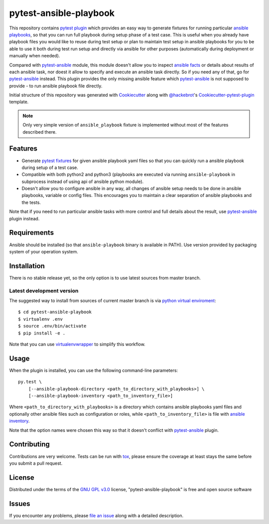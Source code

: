 pytest-ansible-playbook
===================================

This repository contains `pytest`_ `plugin`_ which provides an easy way
to generate fixtures for running particular `ansible playbooks`_, so that you
can run full playbook during setup phase of a test case. This is useful when
you already have playbook files you would like to reuse during test setup or
plan to maintain test setup in ansible playbooks for you to be able to
use it both during test run setup and directly via ansible for other purposes
(automatically during deployment or manually when needed).

Compared with `pytest-ansible`_ module, this module doesn't allow you to
inspect `ansible facts`_ or details about results of each ansible task, nor
doest it allow to specify and execute an ansible task directly. So if you need
any of that, go for `pytest-ansible`_ instead. This plugin provides the only
missing ansible feature which `pytest-ansible`_ is not supposed to provide - to
run ansible playbook file directly.

Initial structure of this repository was generated with `Cookiecutter`_
along with `@hackebrot`_'s `Cookiecutter-pytest-plugin`_ template.

.. note::

    Only very simple version of ``ansible_playbook`` fixture is implemented
    without most of the features described there.


Features
--------

* Generate `pytest fixtures`_ for given ansible playbook yaml files so that
  you can quickly run a ansible playbook during setup of a test case.

* Compatible with both python2 and python3 (playbooks are executed via
  running ``ansible-playbook`` in subprocess instead of using api
  of ansible python module).

* Doesn't allow you to configure ansible in any way, all changes of ansible
  setup needs to be done in ansible playbooks, variable or config files.
  This encourages you to maintain a clear separation of ansible playbooks
  and the tests.

Note that if you need to run particular ansible tasks with more control and
full details about the result, use `pytest-ansible`_ plugin instead.


Requirements
------------

Ansible should be installed (so that ``ansible-playbook`` binary is
available in PATH). Use version provided by packaging system of your operation
system.


Installation
------------

There is no stable release yet, so the only option is to use latest
sources from master branch.

Latest development version
~~~~~~~~~~~~~~~~~~~~~~~~~~

The suggested way to install from sources of current master branch is
via `python virtual enviroment`_::

    $ cd pytest-ansible-playbook
    $ virtualenv .env
    $ source .env/bin/activate
    $ pip install -e .

Note that you can use `virtualenvwrapper`_ to simplify this workflow.

.. TODO: uncomment the following when the 1st release is done
.. Stable
.. ~~~~~~

.. You can install "pytest-ansible-playbook" via `pip`_ from `PyPI`_::

..     $ pip install pytest-ansible-playbook


Usage
-----

When the plugin is installed, you can use the following command-line
parameters::

    py.test \
        [--ansible-playbook-directory <path_to_directory_with_playbooks>] \
        [--ansible-playbook-inventory <path_to_inventory_file>]

Where ``<path_to_directory_with_playbooks>`` is a directory which contains
ansible playbooks yaml files and optionally other ansible files such as
configuration or roles, while ``<path_to_inventory_file>`` is file with
`ansible inventory`_.

Note that the option names were chosen this way so that it doesn't conflict
with `pytest-ansible`_ plugin.


Contributing
------------

Contributions are very welcome. Tests can be run with `tox`_, please ensure
the coverage at least stays the same before you submit a pull request.


License
-------

Distributed under the terms of the `GNU GPL v3.0`_ license,
"pytest-ansible-playbook" is free and open source software


Issues
------

If you encounter any problems, please `file an issue`_ along with a detailed
description.

.. _`file an issue`: https://gitlab.com/mbukatov/pytest-ansible-playbook/issues
.. _`Cookiecutter`: https://github.com/audreyr/cookiecutter
.. _`@hackebrot`: https://github.com/hackebrot
.. _`GNU GPL v3.0`: http://www.gnu.org/licenses/gpl-3.0.txt
.. _`cookiecutter-pytest-plugin`: https://github.com/pytest-dev/cookiecutter-pytest-plugin
.. _`pytest`: http://docs.pytest.org/en/latest/
.. _`pytest fixtures`: http://doc.pytest.org/en/latest/fixture.html
.. _`plugin`: http://doc.pytest.org/en/latest/plugins.html
.. _`tox`: https://tox.readthedocs.io/en/latest/
.. _`pip`: https://pypi.python.org/pypi/pip/
.. _`PyPI`: https://pypi.python.org/pypi
.. _`python virtual enviroment`: https://virtualenv.pypa.io/en/stable/
.. _`virtualenvwrapper`: https://virtualenvwrapper.readthedocs.io/en/latest/
.. _`pytest-ansible`: https://pypi.python.org/pypi/pytest-ansible
.. _`ansible playbooks`: https://docs.ansible.com/ansible/playbooks.html
.. _`ansible facts`: https://docs.ansible.com/ansible/playbooks_variables.html#information-discovered-from-systems-facts
.. _`ansible inventory`: https://docs.ansible.com/ansible/intro_inventory.html
